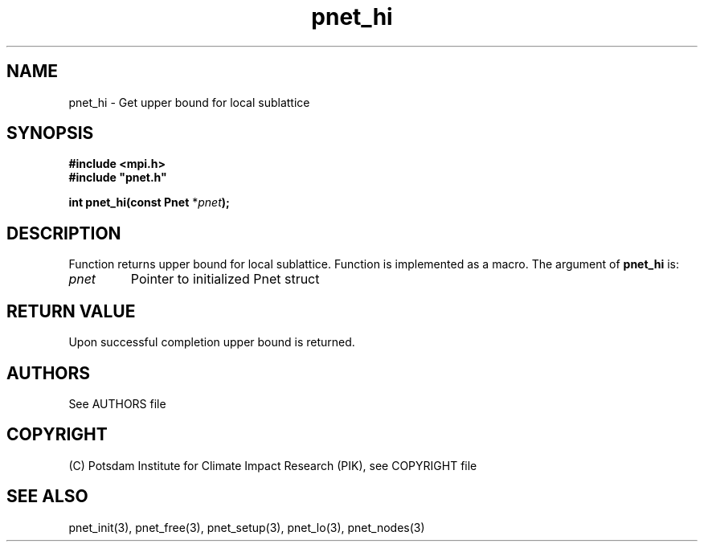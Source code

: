 .TH pnet_hi 3  "October 21, 2008" "version 1.0.003" "Pnet programmers manual"
.SH NAME
pnet_hi \- Get upper bound for local sublattice
.SH SYNOPSIS
.nf
\fB#include <mpi.h>
#include "pnet.h"

int pnet_hi(const Pnet\fP *\fIpnet\fB);\fP
.fi
.SH DESCRIPTION
Function returns upper bound for local sublattice. Function is implemented as a macro.
The argument of \fBpnet_hi\fP is:
.TP
.I pnet
Pointer to initialized Pnet struct 
.SH RETURN VALUE
Upon successful completion upper bound is returned.

.SH AUTHORS

See AUTHORS file

.SH COPYRIGHT

(C) Potsdam Institute for Climate Impact Research (PIK), see COPYRIGHT file

.SH SEE ALSO
pnet_init(3), pnet_free(3), pnet_setup(3), pnet_lo(3), pnet_nodes(3)
